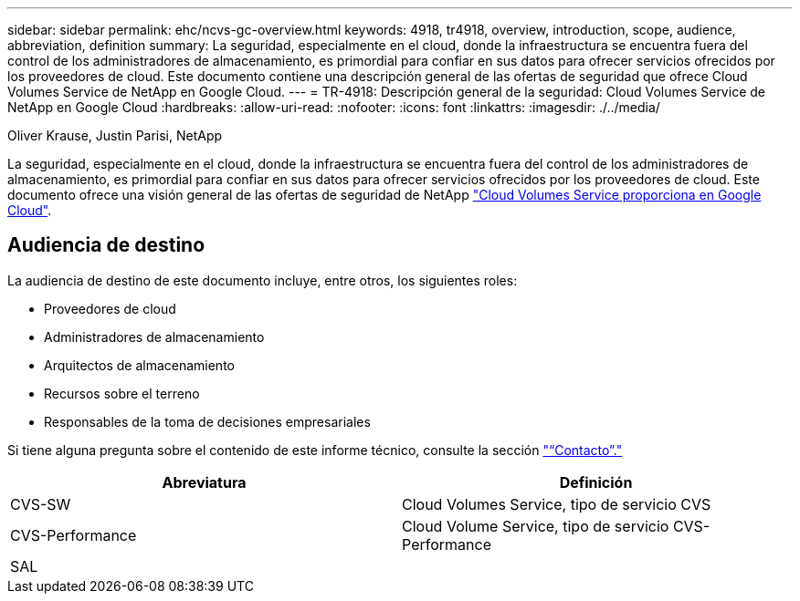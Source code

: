 ---
sidebar: sidebar 
permalink: ehc/ncvs-gc-overview.html 
keywords: 4918, tr4918, overview, introduction, scope, audience, abbreviation, definition 
summary: La seguridad, especialmente en el cloud, donde la infraestructura se encuentra fuera del control de los administradores de almacenamiento, es primordial para confiar en sus datos para ofrecer servicios ofrecidos por los proveedores de cloud. Este documento contiene una descripción general de las ofertas de seguridad que ofrece Cloud Volumes Service de NetApp en Google Cloud. 
---
= TR-4918: Descripción general de la seguridad: Cloud Volumes Service de NetApp en Google Cloud
:hardbreaks:
:allow-uri-read: 
:nofooter: 
:icons: font
:linkattrs: 
:imagesdir: ./../media/


Oliver Krause, Justin Parisi, NetApp

[role="lead"]
La seguridad, especialmente en el cloud, donde la infraestructura se encuentra fuera del control de los administradores de almacenamiento, es primordial para confiar en sus datos para ofrecer servicios ofrecidos por los proveedores de cloud. Este documento ofrece una visión general de las ofertas de seguridad de NetApp https://cloud.netapp.com/cloud-volumes-service-for-gcp["Cloud Volumes Service proporciona en Google Cloud"^].



== Audiencia de destino

La audiencia de destino de este documento incluye, entre otros, los siguientes roles:

* Proveedores de cloud
* Administradores de almacenamiento
* Arquitectos de almacenamiento
* Recursos sobre el terreno
* Responsables de la toma de decisiones empresariales


Si tiene alguna pregunta sobre el contenido de este informe técnico, consulte la sección link:ncvs-gc-additional-information.html#contact-us["“Contacto”."]

|===
| Abreviatura | Definición 


| CVS-SW | Cloud Volumes Service, tipo de servicio CVS 


| CVS-Performance | Cloud Volume Service, tipo de servicio CVS-Performance 


| SAL |  
|===